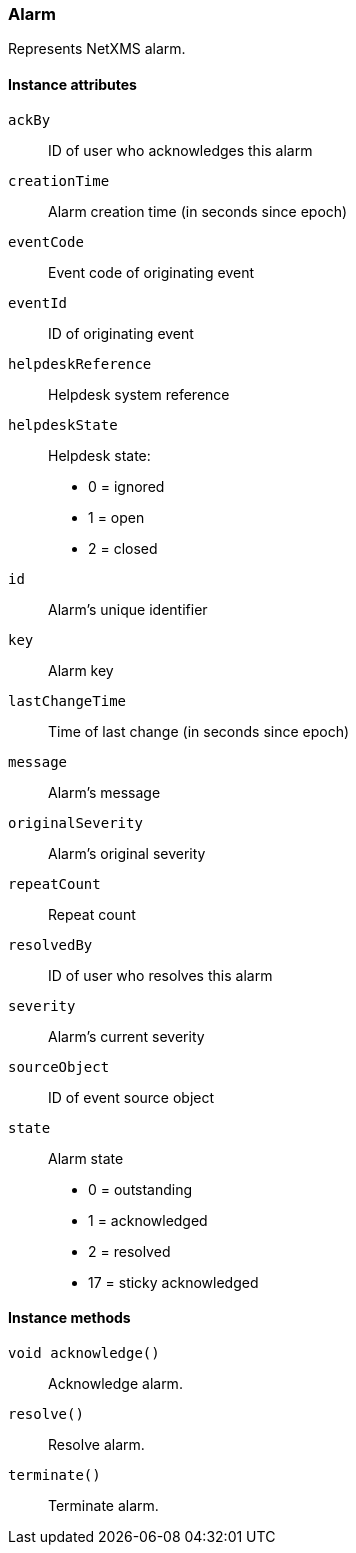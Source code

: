 [[class-alarm]]
=== Alarm

Represents NetXMS alarm.

==== Instance attributes

`ackBy`::
ID of user who acknowledges this alarm

`creationTime`::
Alarm creation time (in seconds since epoch)

`eventCode`::
Event code of originating event

`eventId`::
ID of originating event

`helpdeskReference`::
Helpdesk system reference

`helpdeskState`::
Helpdesk state:
  * 0 = ignored
  * 1 = open
  * 2 = closed

`id`::
Alarm's unique identifier

`key`::
Alarm key

`lastChangeTime`::
Time of last change (in seconds since epoch)

`message`::
Alarm's message

`originalSeverity`::
Alarm's original severity

`repeatCount`::
Repeat count

`resolvedBy`::
ID of user who resolves this alarm

`severity`::
Alarm's current severity

`sourceObject`::
ID of event source object

`state`::
Alarm state
  * 0 = outstanding
  * 1 = acknowledged
  * 2 = resolved
  * 17 = sticky acknowledged

==== Instance methods

`void acknowledge()`::
Acknowledge alarm.

`resolve()`::
Resolve alarm.

`terminate()`::
Terminate alarm.